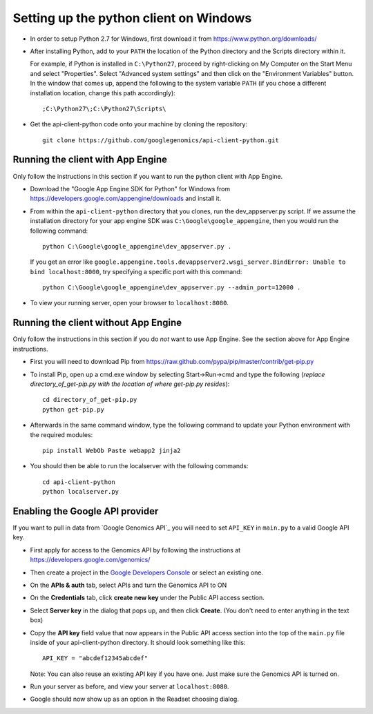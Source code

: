 Setting up the python client on Windows
---------------------------------------

* In order to setup Python 2.7 for Windows, first download it from 
  https://www.python.org/downloads/

* After installing Python, add to your ``PATH`` the location of the Python 
  directory and the Scripts directory within it. 

  For example, if Python is installed in ``C:\Python27``, 
  proceed by right-clicking on My Computer on the Start Menu and select "Properties". 
  Select "Advanced system settings" and then click on the "Environment Variables" button. 
  In the window that comes up, append the following to the system variable ``PATH`` 
  (if you chose a different installation location, change this path accordingly)::

  ;C:\Python27\;C:\Python27\Scripts\
  
* Get the api-client-python code onto your machine by cloning the repository::
  
    git clone https://github.com/googlegenomics/api-client-python.git


Running the client with App Engine
~~~~~~~~~~~~~~~~~~~~~~~~~~~~~~~~~~
Only follow the instructions in this section if you want to run the python client with App Engine.

* Download the "Google App Engine SDK for Python" for Windows from 
  https://developers.google.com/appengine/downloads and install it.
  
* From within the ``api-client-python`` directory that you clones, run the dev_appserver.py script. 
  If we assume the installation directory for your app engine SDK was ``C:\Google\google_appengine``, 
  then you would run the following command::
  
    python C:\Google\google_appengine\dev_appserver.py .

  If you get an error like ``google.appengine.tools.devappserver2.wsgi_server.BindError: Unable to bind localhost:8000``, 
  try specifying a specific port with this command::
  
    python C:\Google\google_appengine\dev_appserver.py --admin_port=12000 .
 
* To view your running server, open your browser to ``localhost:8080``.


Running the client without App Engine
~~~~~~~~~~~~~~~~~~~~~~~~~~~~~~~~~~~~~
Only follow the instructions in this section if you do *not* want to use App Engine. 
See the section above for App Engine instructions.

* First you will need to download Pip from https://raw.github.com/pypa/pip/master/contrib/get-pip.py
  
* To install Pip, open up a cmd.exe window by selecting Start->Run->cmd and type the following
  (*replace directory_of_get-pip.py with the location of where get-pip.py resides*)::

    cd directory_of_get-pip.py
    python get-pip.py

* Afterwards in the same command window, type the following command to update 
  your Python environment with the required modules::

    pip install WebOb Paste webapp2 jinja2
  
* You should then be able to run the localserver with the following commands::
  
    cd api-client-python
    python localserver.py


Enabling the Google API provider
~~~~~~~~~~~~~~~~~~~~~~~~~~~~~~~~

If you want to pull in data from `Google Genomics API`_ you will need to set
``API_KEY`` in ``main.py`` to a valid Google API key.

* First apply for access to the Genomics API by following the instructions at
  https://developers.google.com/genomics/

* Then create a project in the
  `Google Developers Console <https://console.developers.google.com>`_
  or select an existing one.

* On the **APIs & auth** tab, select APIs and turn the Genomics API to ON

* On the **Credentials** tab, click **create new key** under
  the Public API access section.

* Select **Server key** in the dialog that pops up, and then click **Create**.
  (You don't need to enter anything in the text box)

* Copy the **API key** field value that now appears in the Public API access
  section into the top of the ``main.py`` file inside of your api-client-python directory. 
  It should look something like this::

    API_KEY = "abcdef12345abcdef"


  Note: You can also reuse an existing API key if you have one.
  Just make sure the Genomics API is turned on.

* Run your server as before, and view your server at ``localhost:8080``.

* Google should now show up as an option in the Readset choosing dialog.
